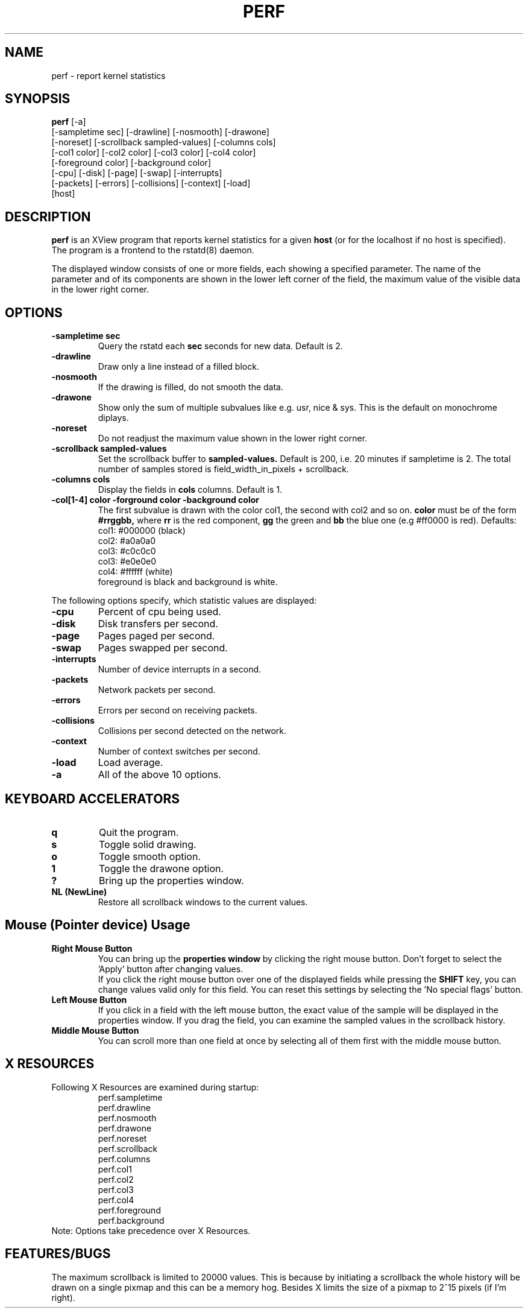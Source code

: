 .TH PERF 1 "15 September 1993"
.SH NAME
perf \- report kernel statistics
.SH SYNOPSIS
.B perf
[-a]
.if n .ti +0.5i
[-sampletime sec] [-drawline] [-nosmooth] [-drawone] 
.if n .ti +0.5i
[-noreset] [-scrollback sampled-values] [-columns cols]
.if n .ti +0.5i
[-col1 color] [-col2 color] [-col3 color] [-col4 color] 
.if n .ti +0.5i
[-foreground color] [-background color]
.if n .ti +0.5i
[-cpu] [-disk] [-page] [-swap] [-interrupts] 
.if n .ti +0.5i
[-packets] [-errors] [-collisions] [-context] [-load] 
.if n .ti +0.5i
[host]

.SH DESCRIPTION
.B perf
is an XView program that reports kernel statistics for a given
.B host
(or for the localhost if no host is specified). The program is
a frontend to the rstatd(8) daemon.
.PP
The displayed window consists of one or more fields, each showing a specified
parameter. The name of the parameter and of its components are shown in the
lower left corner of the field, the maximum value of the visible data in the
lower right corner.

.SH OPTIONS
.TP
.B -sampletime sec
Query the rstatd each 
.B sec
seconds for new data. Default is 2.
.TP
.B -drawline
Draw only a line instead of a filled block.
.TP
.B -nosmooth
If the drawing is filled, do not smooth the data.
.TP
.B -drawone
Show only the sum of multiple subvalues like e.g. usr, nice & sys.
This is the default on monochrome diplays.
.TP
.B -noreset
Do not readjust the maximum value shown in the lower right corner.
.TP
.B -scrollback sampled-values
Set the scrollback buffer to
.B sampled-values.
Default is 200, i.e. 20 minutes if sampletime is 2.
The total number of samples stored is field_width_in_pixels + scrollback.
.TP
.B -columns cols
Display the fields in
.B cols
columns. Default is 1.
.TP
.B -col[1-4] color -forground color -background color
The first subvalue is drawn with the color col1, the second with col2 and so on.
.B color
must be of the form 
.B #rrggbb,
where 
.B rr
is the red component,
.B gg
the green and
.B bb
the blue one
(e.g #ff0000 is red).
Defaults:
.if n .ti +0.5i
col1: #000000 (black)
.if n .ti +0.5i
col2: #a0a0a0
.if n .ti +0.5i
col3: #c0c0c0
.if n .ti +0.5i
col3: #e0e0e0
.if n .ti +0.5i
col4: #ffffff (white)
.if n .ti +0.5i
foreground is black and background is white.
.PP
.if n .ti -1i
The following options specify, which statistic values are displayed:
.TP
.B -cpu
Percent of cpu being used.
.TP
.B -disk
Disk transfers per second.
.TP
.B -page
Pages paged per second.
.TP
.B -swap
Pages swapped per second.
.TP
.B -interrupts
Number of device interrupts in a second.
.TP
.B -packets
Network packets per second.
.TP
.B -errors
Errors per second on receiving packets.
.TP
.B -collisions
Collisions per second detected on the network.
.TP
.B -context
Number of context switches per second.
.TP
.B -load
Load average.
.TP
.B -a
All of the above 10 options.

.SH KEYBOARD ACCELERATORS
.TP
.B q
Quit the program.
.TP
.B s
Toggle solid drawing.
.TP
.B o
Toggle smooth option.
.TP
.B 1
Toggle the drawone option.
.TP
.B ?
Bring up the properties window.
.TP
.B NL (NewLine)
Restore all scrollback windows to the current values.
.SH Mouse (Pointer device) Usage
.TP
.B Right Mouse Button
You can bring up the
.B properties window
by clicking the right mouse button.
Don't forget to select the 'Apply' button after changing values.
.if n .ti +0.0i
If you click the right mouse button over one of the displayed fields
while pressing the
.B SHIFT
key, you can change values valid only for this field. You can reset
this settings by selecting the 'No special flags' button.
.TP
.B Left Mouse Button
If you click in a field with the left mouse button, the exact value of the 
sample will be displayed in the properties window.
If you drag the field, you can examine the sampled values in the
scrollback history.
.TP
.B Middle Mouse Button
You can scroll more than one field at once by selecting all of them first with
the middle mouse button.
.SH X RESOURCES
.TP
Following X Resources are examined during startup:
.if n .ti +0.5i
perf.sampletime
.if n .ti +0.5i
perf.drawline
.if n .ti +0.5i
perf.nosmooth
.if n .ti +0.5i
perf.drawone
.if n .ti +0.5i
perf.noreset
.if n .ti +0.5i
perf.scrollback
.if n .ti +0.5i
perf.columns
.if n .ti +0.5i
perf.col1
.if n .ti +0.5i
perf.col2
.if n .ti +0.5i
perf.col3
.if n .ti +0.5i
perf.col4
.if n .ti +0.5i
perf.foreground
.if n .ti +0.5i
perf.background
.TP
Note: Options take precedence over X Resources.
.SH FEATURES/BUGS
.PP
The maximum scrollback is limited to 20000 values. This is because by 
initiating a scrollback the whole history will be drawn on a single
pixmap and this can be a memory hog. Besides X limits the size
of a pixmap to 2^15 pixels (if I'm right).
